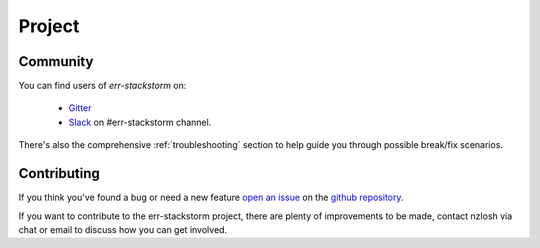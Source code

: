 .. _project:

********
Project
********

Community
=========

You can find users of `err-stackstorm` on:

    * `Gitter <https://gitter.im/err-stackstorm/community>`_
    * `Slack <https://stackstorm-community.slack.com/messages/CG7LV808Y>`_ on #err-stackstorm channel.

There's also the comprehensive :ref:`troubleshooting` section to help guide you through possible break/fix scenarios.

Contributing
============

If you think you've found a bug or need a new feature `open an issue <https://github.com/nzlosh/err-stackstorm/issues/new>`_ on the `github repository <https://github.com/nzlosh/err-stackstorm>`_.

If you want to contribute to the err-stackstorm project, there are plenty of improvements to be made, contact nzlosh via chat or email to discuss how you can get involved.


